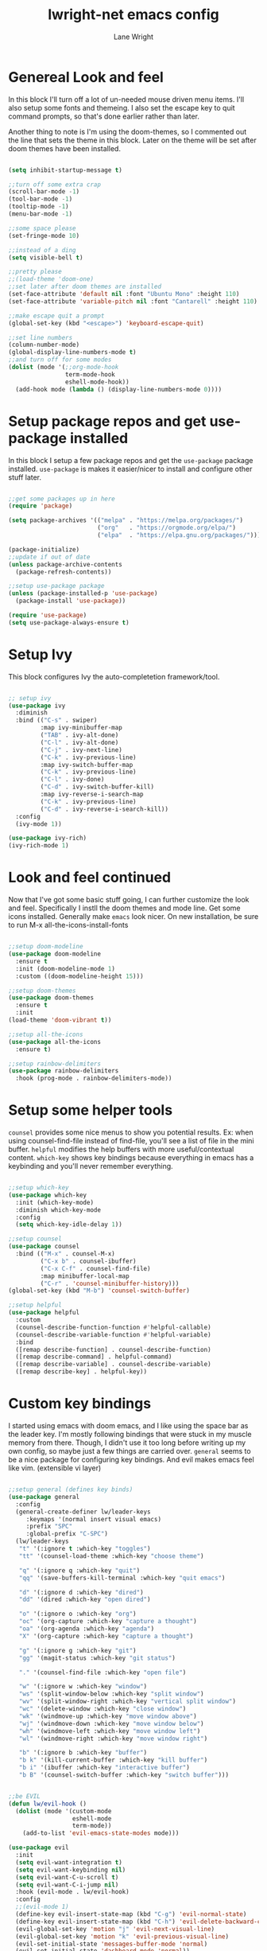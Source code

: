 #+title: lwright-net emacs config
#+author: Lane Wright
#+PROPERTY: header-args :tangle init.el
#+auto_tangle: t

* Genereal Look and feel
In this block I'll turn off a lot of un-needed mouse driven menu items. I'll also setup some fonts and themeing.
I also set the escape key to quit command prompts, so that's done earlier rather than later.

Another thing to note is I'm using the doom-themes, so I commented out the line that sets the theme in this block. Later on the theme will be set after
doom themes have been installed.

#+begin_src emacs-lisp

  (setq inhibit-startup-message t)

  ;;turn off some extra crap
  (scroll-bar-mode -1)
  (tool-bar-mode -1)
  (tooltip-mode -1)
  (menu-bar-mode -1)

  ;;some space please
  (set-fringe-mode 10)

  ;;instead of a ding
  (setq visible-bell t)

  ;;pretty please
  ;;(load-theme 'doom-one)
  ;;set later after doom themes are installed
  (set-face-attribute 'default nil :font "Ubuntu Mono" :height 110)
  (set-face-attribute 'variable-pitch nil :font "Cantarell" :height 110)

  ;;make escape quit a prompt
  (global-set-key (kbd "<escape>") 'keyboard-escape-quit)

  ;;set line numbers
  (column-number-mode)
  (global-display-line-numbers-mode t)
  ;;and turn off for some modes
  (dolist (mode '(;;org-mode-hook
                  term-mode-hook
                  eshell-mode-hook))
    (add-hook mode (lambda () (display-line-numbers-mode 0))))

#+end_src

* Setup package repos and get use-package installed
In this block I setup a few package repos and get the =use-package= package installed.
=use-package= is makes it easier/nicer to install and configure other stuff later.

#+begin_src emacs-lisp

  ;;get some packages up in here
  (require 'package)

  (setq package-archives '(("melpa" . "https://melpa.org/packages/")
                           ("org"   . "https://orgmode.org/elpa/")
                           ("elpa"  . "https://elpa.gnu.org/packages/")))
			 
  (package-initialize)
  ;;update if out of date
  (unless package-archive-contents
    (package-refresh-contents))

  ;;setup use-package package
  (unless (package-installed-p 'use-package)
    (package-install 'use-package))

  (require 'use-package)
  (setq use-package-always-ensure t)

#+end_src

* Setup Ivy
This block configures Ivy the auto-completetion framework/tool.

#+begin_src emacs-lisp

  ;; setup ivy
  (use-package ivy
    :diminish
    :bind (("C-s" . swiper)
           :map ivy-minibuffer-map
           ("TAB" . ivy-alt-done)
           ("C-l" . ivy-alt-done)
           ("C-j" . ivy-next-line)
           ("C-k" . ivy-previous-line)
           :map ivy-switch-buffer-map
           ("C-k" . ivy-previous-line)
           ("C-l" . ivy-done)
           ("C-d" . ivy-switch-buffer-kill)
           :map ivy-reverse-i-search-map
           ("C-k" . ivy-previous-line)
           ("C-d" . ivy-reverse-i-search-kill))
    :config
    (ivy-mode 1))

  (use-package ivy-rich)
  (ivy-rich-mode 1)

#+end_src

* Look and feel continued
Now that I've got some basic stuff going, I can further customize the look and feel. Specifically I instll the doom themes and mode line. Get some
icons installed. Generally make =emacs= look nicer.
On new installation, be sure to run M-x all-the-icons-install-fonts

#+begin_src emacs-lisp

  ;;setup doom-modeline
  (use-package doom-modeline
    :ensure t
    :init (doom-modeline-mode 1)
    :custom ((doom-modeline-height 15)))

  ;;setup doom-themes
  (use-package doom-themes
    :ensure t
    :init
  (load-theme 'doom-vibrant t))

  ;;setup all-the-icons
  (use-package all-the-icons
    :ensure t)

  ;;setup rainbow-delimiters
  (use-package rainbow-delimiters
    :hook (prog-mode . rainbow-delimiters-mode))

#+end_src

* Setup some helper tools
=counsel= provides some nice menus to show you potential results. Ex: when using counsel-find-file instead of find-file, you'll see a list of file in
the mini buffer. =helpful= modifies the help buffers with more useful/contextual content. =which-key= shows key bindings because everything in emacs
has a keybinding and you'll never remember everything.

#+begin_src emacs-lisp

  ;;setup which-key
  (use-package which-key
    :init (which-key-mode)
    :diminish which-key-mode
    :config
    (setq which-key-idle-delay 1))

  ;;setup counsel
  (use-package counsel
    :bind (("M-x" . counsel-M-x)
           ("C-x b" . counsel-ibuffer)
           ("C-x C-f" . counsel-find-file)
           :map minibuffer-local-map
           ("C-r" . 'counsel-minibuffer-history)))
  (global-set-key (kbd "M-b") 'counsel-switch-buffer)

  ;;setup helpful
  (use-package helpful
    :custom
    (counsel-describe-function-function #'helpful-callable)
    (counsel-describe-variable-function #'helpful-variable)
    :bind
    ([remap describe-function] . counsel-describe-function)
    ([remap describe-command] . helpful-command)
    ([remap describe-variable] . counsel-describe-variable)
    ([remap describe-key] . helpful-key))

#+end_src

* Custom key bindings
I started using emacs with doom emacs, and I like using the space bar as the leader key. I'm mostly following bindings that were stuck in my muscle
memory from there. Though, I didn't use it too long before writing up my own config, so maybe just a few things are carried over.
=general= seems to be a nice package for configuring key bindings. And evil makes emacs feel like vim. (extensible vi layer)

#+begin_src emacs-lisp

  ;;setup general (defines key binds)
  (use-package general
    :config
    (general-create-definer lw/leader-keys
       :keymaps '(normal insert visual emacs)
       :prefix "SPC"
       :global-prefix "C-SPC")
    (lw/leader-keys
     "t" '(:ignore t :which-key "toggles")
     "tt" '(counsel-load-theme :which-key "choose theme")

     "q" '(:ignore q :which-key "quit")
     "qq" '(save-buffers-kill-terminal :which-key "quit emacs")
     
     "d" '(:ignore d :which-key "dired")
     "dd" '(dired :which-key "open dired")

     "o" '(:ignore o :which-key "org")
     "oc" '(org-capture :which-key "capture a thought")
     "oa" '(org-agenda :which-key "agenda")
     "X" '(org-capture :which-key "capture a thought")

     "g" '(:ignore g :which-key "git")
     "gg" '(magit-status :which-key "git status")

     "." '(counsel-find-file :which-key "open file")

     "w" '(:ignore w :which-key "window")
     "ws" '(split-window-below :which-key "split window")
     "wv" '(split-window-right :which-key "vertical split window")
     "wc" '(delete-window :which-key "close window")
     "wk" '(windmove-up :which-key "move window above")
     "wj" '(windmove-down :which-key "move window below")
     "wh" '(windmove-left :which-key "move window left")
     "wl" '(windmove-right :which-key "move window right")

     "b" '(:ignore b :which-key "buffer")
     "b k" '(kill-current-buffer :which-key "kill buffer")
     "b i" '(ibuffer :which-key "interactive buffer")
     "b B" '(counsel-switch-buffer :which-key "switch buffer")))


  ;;be EVIL
  (defun lw/evil-hook ()
    (dolist (mode '(custom-mode
                    eshell-mode
                    term-mode))
      (add-to-list 'evil-emacs-state-modes mode)))

  (use-package evil
    :init
    (setq evil-want-integration t)
    (setq evil-want-keybinding nil)
    (setq evil-want-C-u-scroll t)
    (setq evil-want-C-i-jump nil)
    :hook (evil-mode . lw/evil-hook)
    :config
    ;;(evil-mode 1)
    (define-key evil-insert-state-map (kbd "C-g") 'evil-normal-state)
    (define-key evil-insert-state-map (kbd "C-h") 'evil-delete-backward-char-and-join)
    (evil-global-set-key 'motion "j" 'evil-next-visual-line)
    (evil-global-set-key 'motion "k" 'evil-previous-visual-line)
    (evil-set-initial-state 'messages-buffer-mode 'normal)
    (evil-set-initial-state 'dashboard-mode 'normal))
  (evil-mode 1)

  (use-package evil-collection
    :after evil
    :config
    (evil-collection-init))

#+end_src

* Setup magit
=magit= (I think it is pronounced like magic) is a nice way to manage git repos. This package is one of those that brings a lot of people to try out
emacs.

#+begin_src emacs-lisp

  (use-package magit)

#+end_src
* The almighty org-mode
Personally, org-mode is what drew me to emacs. The agenda part seems to be a nice tool in a work context. Literate configs and code just seem to me
that's the way it should be; look at the config you're reading...
There's a lot going on in this block. The ~lw/org-mode-setup ()~ function gets called everytime an org-mode buffer is opened.
For the config part, I kinda just dumped a lot of config stuff in there, where my notes todos and journal goes, capture templates. Maybe in the future
I'll write up some separate functions and call them from the config section. That'd make it a little neater.

Quick note about tangling code blocks, if all the blocks need to go to the same file do a ~#+PROPERTY: header-args :tangle namehere~.

#+begin_src emacs-lisp

  (defun lw/org-mode-setup ()
      (org-indent-mode))

  (use-package org
    :hook (org-mode . lw/org-mode-setup)
    :config
    (setq org-directory '("~/org")
          org-agenda-files '("~/org/todo.org" "~/org/notes.org" "~/org/journal.org")
          org-default-notes-file '("~/org/notes.org")
          org-capture-templates
          '(("t" "Todo" entry (file+headline "~/org/todo.org" "Tasks")
             "* TODO %?\n %i\n %a")
            ("n" "Note" entry (file+headline "~/org/notes.org" "Notes")
             "* NOTE %?\n %i\n %a")
            ("i" "Idea" entry (file+headline "~/org/notes.org" "Ideas")
             "* IDEA %?\n %i\n %a")
            ("j" "Journal" entry (file+olp+datetree "~/org/journal.org")
             "* %?\nEntered on %U\n %i\n %a")))
          org-ellipsis " ↓"
          org-hide-emphasis-markers t
          org-startup-indented t
          (add-to-list 'org-modules 'org-tempo t)
          (add-to-list 'org-structure-template-alist '("sh" . "src shell"))
          (add-to-list 'org-structure-template-alist '("el" . "src emacs-lisp"))
          (add-to-list 'org-structure-template-alist '("py" . "src python"))
          (org-babel-do-load-languages
           'org-babel-load-languages '((python . t))))
	

  (use-package org-bullets
    :after org
    :hook (org-mode . org-bullets-mode)
    :custom
    (org-bullets-bullet-list '("→" "↘" "↝" "⇒")))

  (with-eval-after-load 'org-faces
    (dolist (face '((org-level-1 . 1.4)
                    (org-level-2 . 1.3)
                    (org-level-3 . 1.2)
                    (org-level-4 . 1.1)
                    (org-level-5 . 1.05)))
      (set-face-attribute (car face) nil :font "Pink Chicken Bold" :weight 'bold :height (cdr face))))

#+end_src

** auto-tangle
Sometimes automatically doing an org-babel-tangle on file save would be nice.
Per the documentation for org-auto-tangle, adding ~#+auto_tangle: t~ to the top of an org document will cause it to be tangled on saving the org
document.

#+begin_src emacs-lisp

  (use-package org-auto-tangle
    :defer t
    :hook (org-mode . org-auto-tangle-mode))

#+end_src

* Dired key bindings
The default dired key binding really don't make much sense for evil mode.

#+begin_src emacs-lisp

  (evil-define-key 'normal dired-mode-map
    (kbd "M-RET") 'dired-display-file
    (kbd "h") 'dired-up-directory
    (kbd "l") 'dired-find-file)

  (use-package all-the-icons-dired)

  (add-hook 'dired-mode-hook 'all-the-icons-dired-mode)

#+end_src

* Dashboard
So I can have something nice to look at when I start emacs.

#+begin_src emacs-lisp

  (use-package dashboard
    :ensure t
    :config
    (dashboard-setup-startup-hook)
    (setq dashboard-startup-banner "~/.emacs.d/emacs-logo-green.png"))

#+end_src
